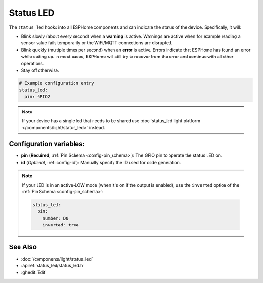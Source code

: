 Status LED
==========

.. seo::
    :description: Instructions for setting up status LEDs in ESPHome to monitor the status of an ESP.
    :image: led-on.png

The ``status_led`` hooks into all ESPHome components and can indicate the status of
the device. Specifically, it will:

- Blink slowly (about every second) when a **warning** is active. Warnings are active when for
  example reading a sensor value fails temporarily or the WiFi/MQTT connections are disrupted.
- Blink quickly (multiple times per second) when an **error** is active. Errors indicate that
  ESPHome has found an error while setting up. In most cases, ESPHome will still try to
  recover from the error and continue with all other operations.
- Stay off otherwise.

.. code-block:: yaml

    # Example configuration entry
    status_led:
      pin: GPIO2

.. note::

    If your device has a single led that needs to be shared use  :doc:`status_led light platform </components/light/status_led>` instead.

Configuration variables:
------------------------

- **pin** (**Required**, :ref:`Pin Schema <config-pin_schema>`): The
  GPIO pin to operate the status LED on.
- **id** (*Optional*, :ref:`config-id`): Manually specify the ID used for code generation.

.. note::

    If your LED is in an active-LOW mode (when it's on if the output is enabled), use the
    ``inverted`` option of the :ref:`Pin Schema <config-pin_schema>`:

    .. code-block:: yaml

        status_led:
          pin:
            number: D0
            inverted: true

See Also
--------

- :doc:`/components/light/status_led`
- :apiref:`status_led/status_led.h`
- :ghedit:`Edit`
